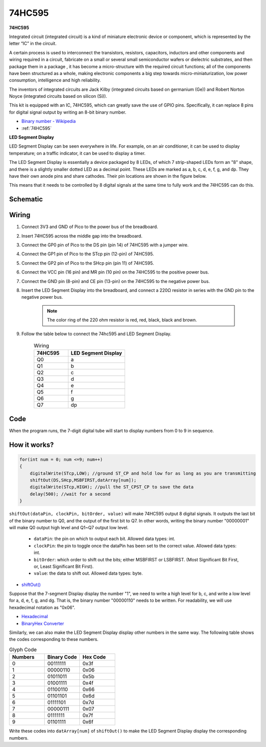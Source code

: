 
.. _74hc595_arduino:

74HC595
===========

**74HC595**

Integrated circuit (integrated circuit) is a kind of miniature electronic device or component, which is represented by the letter “IC” in the circuit.

A certain process is used to interconnect the transistors, resistors, capacitors, inductors and other components and wiring required in a circuit, fabricate on a small or several small semiconductor wafers or dielectric substrates, and then package them in a package , it has become a micro-structure with the required circuit functions; all of the components have been structured as a whole, making electronic components a big step towards micro-miniaturization, low power consumption, intelligence and high reliability.

The inventors of integrated circuits are Jack Kilby (integrated circuits based on germanium (Ge)) and Robert Norton Noyce (integrated circuits based on silicon (Si)).

This kit is equipped with an IC, 74HC595, which can greatly save the use of GPIO pins. Specifically, it can replace 8 pins for digital signal output by writing an 8-bit binary number.

* `Binary number - Wikipedia <https://en.wikipedia.org/wiki/Binary_number>`_

* :ref:`74HC595`

**LED Segment Display**

LED Segment Display can be seen everywhere in life.
For example, on an air conditioner, it can be used to display temperature; on a traffic indicator, it can be used to display a timer.

The LED Segment Display is essentially a device packaged by 8 LEDs, of which 7 strip-shaped LEDs form an "8" shape, and there is a slightly smaller dotted LED as a decimal point. These LEDs are marked as a, b, c, d, e, f, g, and dp. They have their own anode pins and share cathodes. Their pin locations are shown in the figure below.

.. image:: img/led_segment_1.png

This means that it needs to be controlled by 8 digital signals at the same time to fully work and the 74HC595 can do this.

Schematic
------------------------

.. image:: img/sh_74HC595.png

Wiring
---------------------

.. image:: img/wiring_led_segment_display.png

1. Connect 3V3 and GND of Pico to the power bus of the breadboard.
#. Insert 74HC595 across the middle gap into the breadboard.
#. Connect the GP0 pin of Pico to the DS pin (pin 14) of 74HC595 with a jumper wire.
#. Connect the GP1 pin of Pico to the STcp pin (12-pin) of 74HC595.
#. Connect the GP2 pin of Pico to the SHcp pin (pin 11) of 74HC595.
#. Connect the VCC pin (16 pin) and MR pin (10 pin) on the 74HC595 to the positive power bus.
#. Connect the GND pin (8-pin) and CE pin (13-pin) on the 74HC595 to the negative power bus.
#. Insert the LED Segment Display into the breadboard, and connect a 220Ω resistor in series with the GND pin to the negative power bus.

    .. note::
        The color ring of the 220 ohm resistor is red, red, black, black and brown.

#. Follow the table below to connect the 74hc595 and LED Segment Display.

    .. list-table:: Wiring
        :widths: 15 25
        :header-rows: 1

        *   - 74HC595
            - LED Segment Display
        *   - Q0
            - a
        *   - Q1
            - b
        *   - Q2
            - c
        *   - Q3
            - d
        *   - Q4
            - e
        *   - Q5
            - f
        *   - Q6
            - g
        *   - Q7
            - dp

Code
----------

When the program runs, the 7-digit digital tube will start to display numbers from 0 to 9 in sequence.

.. raw:: html

    <iframe src=https://create.arduino.cc/editor/sunfounder01/55e1bc66-eb2f-462d-93b0-906886d75f4e/preview?embed style="height:510px;width:100%;margin:10px 0" frameborder=0></iframe>

How it works?
----------------

.. code-block:: arduino

    for(int num = 0; num <=9; num++)
    {
        digitalWrite(STcp,LOW); //ground ST_CP and hold low for as long as you are transmitting
        shiftOut(DS,SHcp,MSBFIRST,datArray[num]);
        digitalWrite(STcp,HIGH); //pull the ST_CPST_CP to save the data
        delay(500); //wait for a second
    }



``shiftOut(dataPin, clockPin, bitOrder, value)`` will make 74HC595 output 8 digital signals. It outputs the last bit of the binary number to Q0, and the output of the first bit to Q7. In other words, writing the binary number "00000001" will make Q0 output high level and Q1~Q7 output low level.
	
    * ``dataPin``: the pin on which to output each bit. Allowed data types: int.
    * ``clockPin``: the pin to toggle once the dataPin has been set to the correct value. Allowed data types: int.
    * ``bitOrder``: which order to shift out the bits; either MSBFIRST or LSBFIRST. (Most Significant Bit First, or, Least Significant Bit First).
    * ``value``: the data to shift out. Allowed data types: byte.

* `shiftOut() <https://www.arduino.cc/reference/en/language/functions/advanced-io/shiftout/>`_

Suppose that the 7-segment Display display the number "1", we need to write a high level for b, c, and write a low level for a, d, e, f, g, and dg. That is, the binary number "00000110" needs to be written. For readability, we will use hexadecimal notation as "0x06".

* `Hexadecimal <https://en.wikipedia.org/wiki/Hexadecimal>`_

* `BinaryHex Converter <https://www.binaryhexconverter.com/binary-to-hex-converter>`_

Similarly, we can also make the LED Segment Display display other numbers in the same way. The following table shows the codes corresponding to these numbers.

.. list-table:: Glyph Code
    :widths: 20 20 20
    :header-rows: 1

    *   - Numbers	
        - Binary Code
        - Hex Code  
    *   - 0	
        - 00111111	
        - 0x3f
    *   - 1	
        - 00000110	
        - 0x06
    *   - 2	
        - 01011011	
        - 0x5b
    *   - 3	
        - 01001111	
        - 0x4f
    *   - 4	
        - 01100110	
        - 0x66
    *   - 5	
        - 01101101	
        - 0x6d
    *   - 6	
        - 01111101	
        - 0x7d
    *   - 7	
        - 00000111	
        - 0x07
    *   - 8	
        - 01111111	
        - 0x7f
    *   - 9	
        - 01101111	
        - 0x6f

Write these codes into ``datArray[num]`` of ``shiftOut()`` to make the LED Segment Display display the corresponding numbers.